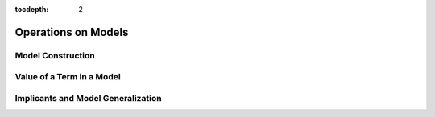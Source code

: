 :tocdepth: 2

.. highlight:: c

.. _model_operations:

Operations on Models
====================

Model Construction
------------------

Value of a Term in a Model
--------------------------

Implicants and Model Generalization
-----------------------------------

